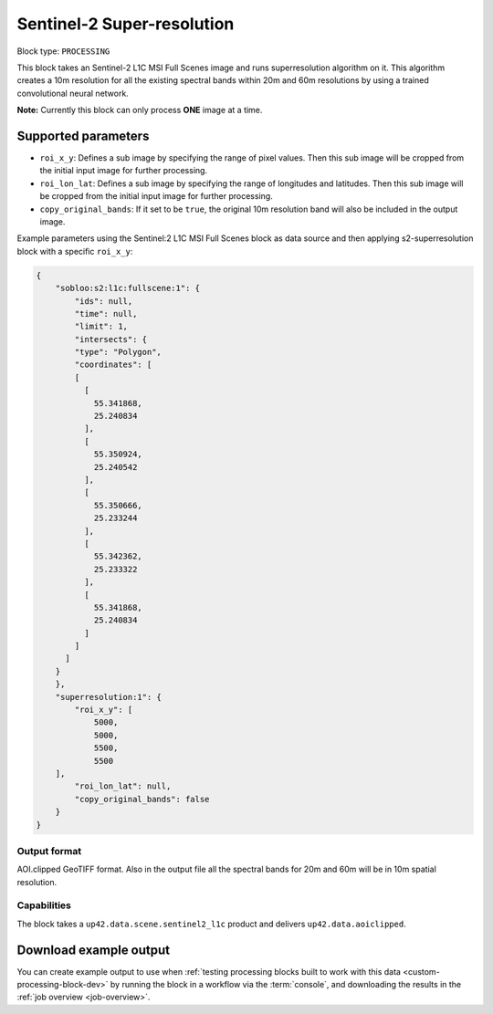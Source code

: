 .. meta::
   :description: UP42 processing blocks: Super-resolution Sentinel 2
   :keywords: Sentinel 2, super-resolution, multispectral, deep
              learning, floss, open source  

.. _s2-superresolution-block:

Sentinel-2 Super-resolution
========================

Block type: ``PROCESSING``

This block takes an Sentinel-2 L1C MSI Full Scenes image and runs
superresolution algorithm on it. This algorithm creates a 10m
resolution for all the existing spectral bands within 20m and 60m
resolutions by using a trained convolutional neural network.

**Note:** Currently this block can only process **ONE** image at a time.

Supported parameters
--------------------

* ``roi_x_y``: Defines a sub image by specifying the range of pixel values. Then this sub image will be cropped from the initial input image for further processing.
* ``roi_lon_lat``: Defines a sub image by specifying the range of longitudes and latitudes. Then this sub image will be cropped from the initial input image for further processing.
* ``copy_original_bands``: If it set to be ``true``,  the original 10m resolution band will also be included in the output image.

Example parameters using the Sentinel:2 L1C MSI Full Scenes block as
data source and then applying s2-superresolution block with a specific
``roi_x_y``:

.. code-block:: javascript

    {
        "sobloo:s2:l1c:fullscene:1": {
            "ids": null,
            "time": null,
            "limit": 1,
            "intersects": {
            "type": "Polygon",
            "coordinates": [
            [
              [
                55.341868,
                25.240834
              ],
              [
                55.350924,
                25.240542
              ],
              [
                55.350666,
                25.233244
              ],
              [
                55.342362,
                25.233322
              ],
              [
                55.341868,
                25.240834
              ]
            ]
          ]
        }
        },
        "superresolution:1": {
            "roi_x_y": [
                5000,
                5000,
                5500,
                5500
        ],
            "roi_lon_lat": null,
            "copy_original_bands": false
        }
    }


Output format
:::::::::::::

AOI.clipped GeoTIFF format. Also in the output file all the spectral
bands for 20m and 60m will be in 10m spatial resolution.

Capabilities
::::::::::::

The block takes a ``up42.data.scene.sentinel2_l1c`` product and delivers ``up42.data.aoiclipped``.

Download example output
-----------------------

You can create example output to use when :ref:`testing processing
blocks built to work with this data <custom-processing-block-dev>` by
running the block in a workflow via the :term:`console`, and
downloading the results in the :ref:`job overview <job-overview>`.
